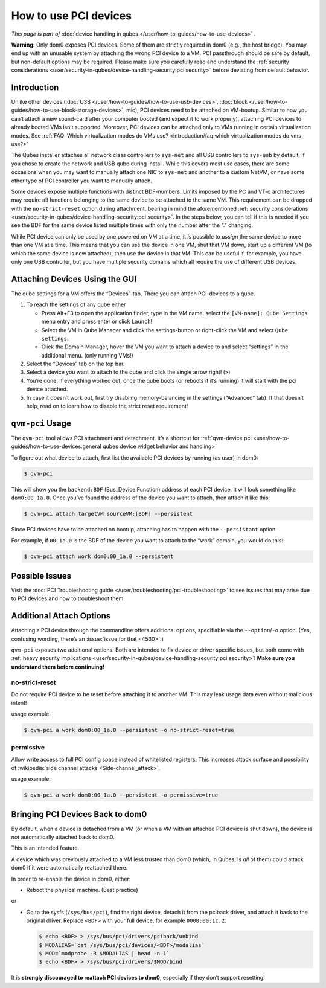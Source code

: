======================
How to use PCI devices
======================


*This page is part of* :doc:`device handling in qubes </user/how-to-guides/how-to-use-devices>` *.*

**Warning:** Only dom0 exposes PCI devices. Some of them are strictly required in dom0 (e.g., the host bridge). You may end up with an unusable system by attaching the wrong PCI device to a VM. PCI passthrough should be safe by default, but non-default options may be required. Please make sure you carefully read and understand the :ref:`security considerations <user/security-in-qubes/device-handling-security:pci security>` before deviating from default behavior.

Introduction
------------


Unlike other devices (:doc:`USB </user/how-to-guides/how-to-use-usb-devices>`, :doc:`block </user/how-to-guides/how-to-use-block-storage-devices>`, mic), PCI devices need to be attached on VM-bootup. Similar to how you can’t attach a new sound-card after your computer booted (and expect it to work properly), attaching PCI devices to already booted VMs isn’t supported. Moreover, PCI devices can be attached only to VMs running in certain virtualization modes. See :ref:`FAQ: Which virtualization modes do VMs use? <introduction/faq:which virtualization modes do vms use?>`

The Qubes installer attaches all network class controllers to ``sys-net`` and all USB controllers to ``sys-usb`` by default, if you chose to create the network and USB qube during install. While this covers most use cases, there are some occasions when you may want to manually attach one NIC to ``sys-net`` and another to a custom NetVM, or have some other type of PCI controller you want to manually attach.

Some devices expose multiple functions with distinct BDF-numbers. Limits imposed by the PC and VT-d architectures may require all functions belonging to the same device to be attached to the same VM. This requirement can be dropped with the ``no-strict-reset`` option during attachment, bearing in mind the aforementioned :ref:`security considerations <user/security-in-qubes/device-handling-security:pci security>`. In the steps below, you can tell if this is needed if you see the BDF for the same device listed multiple times with only the number after the “.” changing.

While PCI device can only be used by one powered on VM at a time, it *is* possible to *assign* the same device to more than one VM at a time. This means that you can use the device in one VM, shut that VM down, start up a different VM (to which the same device is now attached), then use the device in that VM. This can be useful if, for example, you have only one USB controller, but you have multiple security domains which all require the use of different USB devices.

Attaching Devices Using the GUI
-------------------------------


The qube settings for a VM offers the “Devices”-tab. There you can attach PCI-devices to a qube.

1. To reach the settings of any qube either

   - Press Alt+F3 to open the application finder, type in the VM name, select the |appmenu| ``[VM-name]: Qube Settings`` menu entry and press enter or click ``Launch``!

   - Select the VM in Qube Manager and click the settings-button or right-click the VM and select ``Qube settings``.

   - Click the Domain Manager, hover the VM you want to attach a device to and select “settings” in the additional menu. (only running VMs!)



2. Select the “Devices” tab on the top bar.

3. Select a device you want to attach to the qube and click the single arrow right! (``>``)

4. You’re done. If everything worked out, once the qube boots (or reboots if it’s running) it will start with the pci device attached.

5. In case it doesn’t work out, first try disabling memory-balancing in the settings (“Advanced” tab). If that doesn’t help, read on to learn how to disable the strict reset requirement!



``qvm-pci`` Usage
-----------------


The ``qvm-pci`` tool allows PCI attachment and detachment. It’s a shortcut for :ref:`qvm-device pci <user/how-to-guides/how-to-use-devices:general qubes device widget behavior and handling>`

To figure out what device to attach, first list the available PCI devices by running (as user) in dom0:

.. code:: console

      $ qvm-pci



This will show you the ``backend:BDF`` (Bus_Device.Function) address of each PCI device. It will look something like ``dom0:00_1a.0``. Once you’ve found the address of the device you want to attach, then attach it like this:

.. code:: console

      $ qvm-pci attach targetVM sourceVM:[BDF] --persistent



Since PCI devices have to be attached on bootup, attaching has to happen with the ``--persistant`` option.

For example, if ``00_1a.0`` is the BDF of the device you want to attach to the “work” domain, you would do this:

.. code:: console

      $ qvm-pci attach work dom0:00_1a.0 --persistent



Possible Issues
---------------


Visit the :doc:`PCI Troubleshooting guide </user/troubleshooting/pci-troubleshooting>` to see issues that may arise due to PCI devices and how to troubleshoot them.

Additional Attach Options
-------------------------


Attaching a PCI device through the commandline offers additional options, specifiable via the ``--option``/``-o`` option. (Yes, confusing wording, there’s an :issue:`issue for that <4530>`.)

``qvm-pci`` exposes two additional options. Both are intended to fix device or driver specific issues, but both come with :ref:`heavy security implications <user/security-in-qubes/device-handling-security:pci security>`! **Make sure you understand them before continuing!**

no-strict-reset
^^^^^^^^^^^^^^^


Do not require PCI device to be reset before attaching it to another VM. This may leak usage data even without malicious intent!

usage example:

.. code:: console

      $ qvm-pci a work dom0:00_1a.0 --persistent -o no-strict-reset=true



permissive
^^^^^^^^^^


Allow write access to full PCI config space instead of whitelisted registers. This increases attack surface and possibility of :wikipedia:`side channel attacks <Side-channel_attack>`.

usage example:

.. code:: console

      $ qvm-pci a work dom0:00_1a.0 --persistent -o permissive=true



Bringing PCI Devices Back to dom0
---------------------------------


By default, when a device is detached from a VM (or when a VM with an attached PCI device is shut down), the device is *not* automatically attached back to dom0.

This is an intended feature.

A device which was previously attached to a VM less trusted than dom0 (which, in Qubes, is *all* of them) could attack dom0 if it were automatically reattached there.

In order to re-enable the device in dom0, either:

- Reboot the physical machine. (Best practice)



or

- Go to the sysfs (``/sys/bus/pci``), find the right device, detach it from the pciback driver, and attach it back to the original driver. Replace ``<BDF>`` with your full device, for example ``0000:00:1c.2``:

  .. code:: console

        $ echo <BDF> > /sys/bus/pci/drivers/pciback/unbind
        $ MODALIAS=`cat /sys/bus/pci/devices/<BDF>/modalias`
        $ MOD=`modprobe -R $MODALIAS | head -n 1`
        $ echo <BDF> > /sys/bus/pci/drivers/$MOD/bind





It is **strongly discouraged to reattach PCI devices to dom0**, especially if they don’t support resetting!

.. |appmenu| image:: /attachment/doc/qubes-appmenu-select.png
